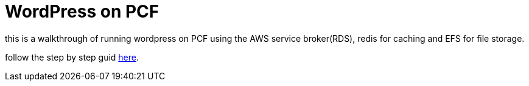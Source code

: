 = WordPress on PCF

this is a walkthrough of running wordpress on PCF using the AWS service broker(RDS), redis for caching and EFS for file storage.

follow the step by step guid link://docs.adoc[here].
